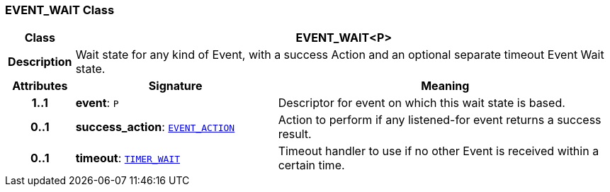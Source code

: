 === EVENT_WAIT Class

[cols="^1,3,5"]
|===
h|*Class*
2+^h|*EVENT_WAIT<P>*

h|*Description*
2+a|Wait state for any kind of Event, with a success Action and an optional separate timeout Event Wait state.

h|*Attributes*
^h|*Signature*
^h|*Meaning*

h|*1..1*
|*event*: `P`
a|Descriptor for event on which this wait state is based.

h|*0..1*
|*success_action*: `<<_event_action_class,EVENT_ACTION>>`
a|Action to perform if any listened-for event returns a success result.

h|*0..1*
|*timeout*: `<<_timer_wait_class,TIMER_WAIT>>`
a|Timeout handler to use if no other Event is received within a certain time.
|===
